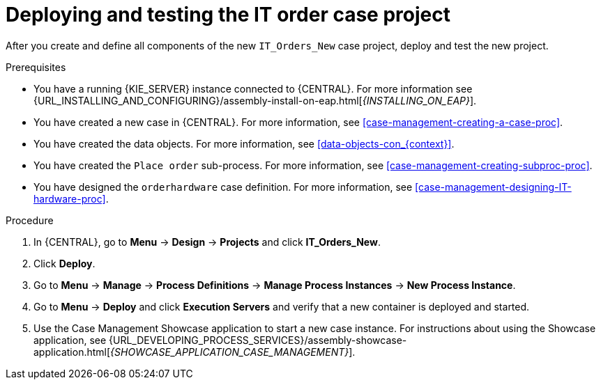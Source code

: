 [id='case-management-deploy-test-proc']
= Deploying and testing the IT order case project

After you create and define all components of the new `IT_Orders_New` case project, deploy and test the new project.

.Prerequisites
* You have a running {KIE_SERVER} instance connected to {CENTRAL}. For more information see {URL_INSTALLING_AND_CONFIGURING}/assembly-install-on-eap.html[_{INSTALLING_ON_EAP}_].
* You have created a new case in {CENTRAL}. For more information, see <<case-management-creating-a-case-proc>>.
* You have created the data objects. For more information, see <<data-objects-con_{context}>>.
* You have created the `Place order` sub-process. For more information, see <<case-management-creating-subproc-proc>>.
* You have designed the `orderhardware` case definition. For more information, see <<case-management-designing-IT-hardware-proc>>.

.Procedure
. In {CENTRAL}, go to *Menu* -> *Design* -> *Projects* and click *IT_Orders_New*.
. Click *Deploy*.
. Go to *Menu* -> *Manage* -> *Process Definitions* -> *Manage Process Instances* -> *New Process Instance*.
. Go to *Menu* -> *Deploy* and click *Execution Servers* and verify that a new container is deployed and started.
. Use the Case Management Showcase application to start a new case instance. For instructions about using the Showcase application, see {URL_DEVELOPING_PROCESS_SERVICES}/assembly-showcase-application.html[_{SHOWCASE_APPLICATION_CASE_MANAGEMENT}_].
